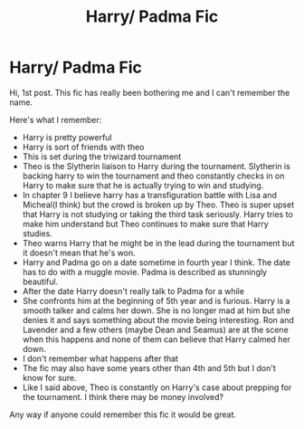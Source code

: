 #+TITLE: Harry/ Padma Fic

* Harry/ Padma Fic
:PROPERTIES:
:Author: aashrit912
:Score: 4
:DateUnix: 1598989589.0
:DateShort: 2020-Sep-02
:FlairText: What's That Fic?
:END:
Hi, 1st post. This fic has really been bothering me and I can't remember the name.

Here's what I remember:

- Harry is pretty powerful
- Harry is sort of friends with theo
- This is set during the triwizard tournament
- Theo is the Slytherin liaison to Harry during the tournament. Slytherin is backing harry to win the tournament and theo constantly checks in on Harry to make sure that he is actually trying to win and studying.
- In chapter 9 I believe harry has a transfiguration battle with Lisa and Micheal(I think) but the crowd is broken up by Theo. Theo is super upset that Harry is not studying or taking the third task seriously. Harry tries to make him understand but Theo continues to make sure that Harry studies.
- Theo warns Harry that he might be in the lead during the tournament but it doesn't mean that he's won.
- Harry and Padma go on a date sometime in fourth year I think. The date has to do with a muggle movie. Padma is described as stunningly beautiful.
- After the date Harry doesn't really talk to Padma for a while
- She confronts him at the beginning of 5th year and is furious. Harry is a smooth talker and calms her down. She is no longer mad at him but she denies it and says something about the movie being interesting. Ron and Lavender and a few others (maybe Dean and Seamus) are at the scene when this happens and none of them can believe that Harry calmed her down.
- I don't remember what happens after that
- The fic may also have some years other than 4th and 5th but I don't know for sure.
- Like I said above, Theo is constantly on Harry's case about prepping for the tournament. I think there may be money involved?

Any way if anyone could remember this fic it would be great.

